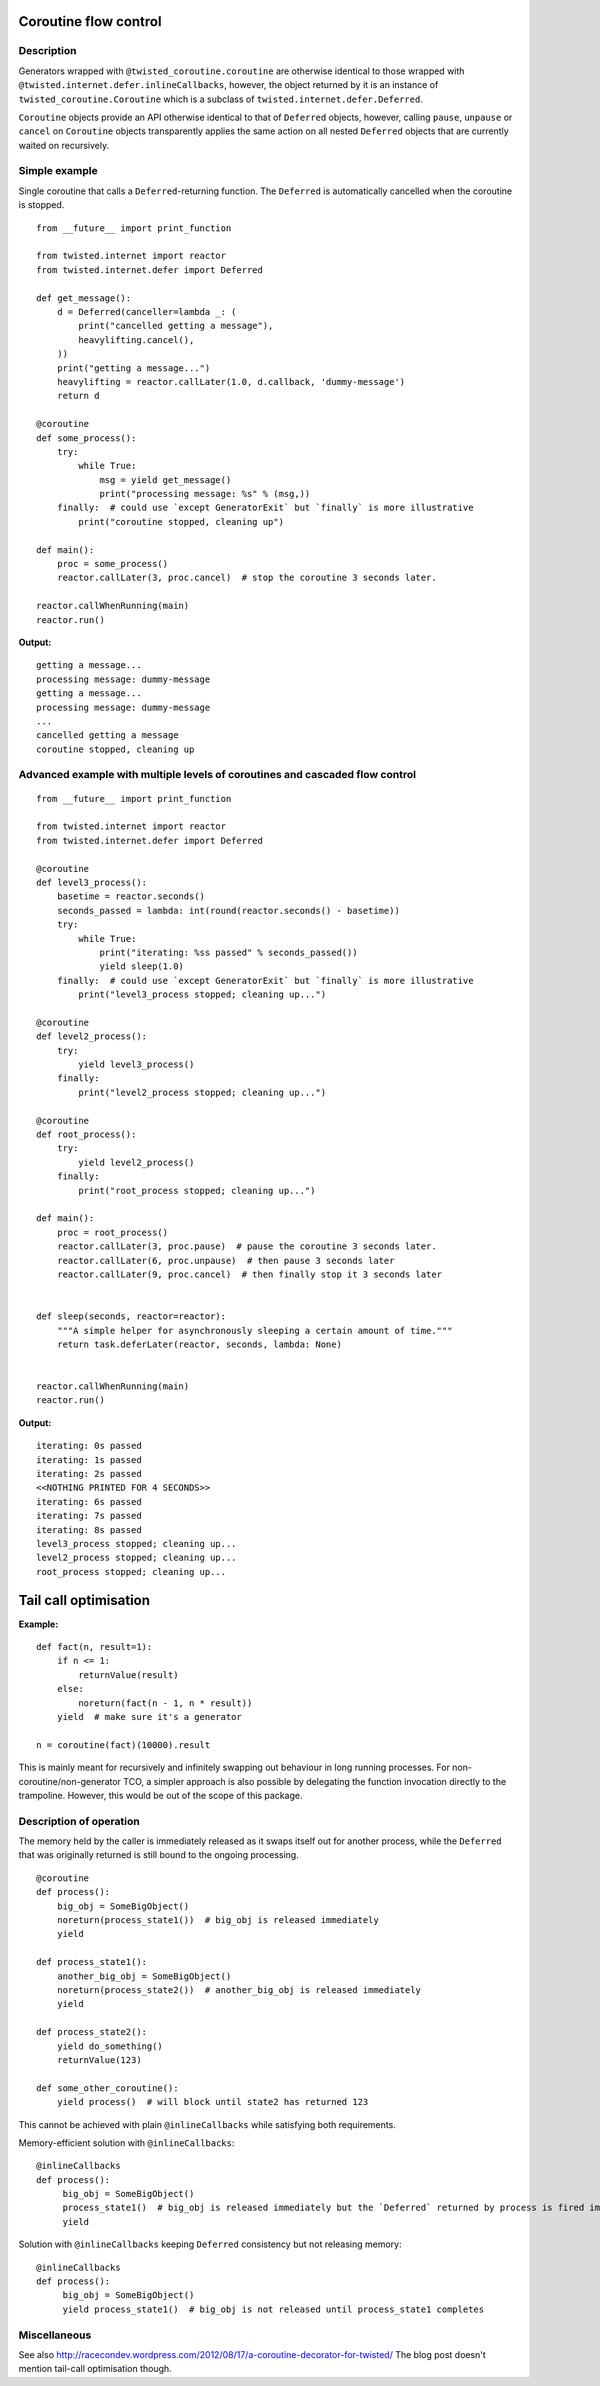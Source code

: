 Coroutine flow control
======================

Description
-----------

Generators wrapped with ``@twisted_coroutine.coroutine`` are otherwise identical to those wrapped with
``@twisted.internet.defer.inlineCallbacks``, however, the object returned by it is an instance of
``twisted_coroutine.Coroutine`` which is a subclass of ``twisted.internet.defer.Deferred``.

``Coroutine`` objects provide an API otherwise identical to that of ``Deferred`` objects, however, calling ``pause``,
``unpause`` or ``cancel`` on ``Coroutine`` objects transparently applies the same action on all nested ``Deferred``
objects that are currently waited on recursively.

Simple example
--------------

Single coroutine that calls a ``Deferred``-returning function. The ``Deferred`` is automatically cancelled when the
coroutine is stopped.

::

    from __future__ import print_function

    from twisted.internet import reactor
    from twisted.internet.defer import Deferred

    def get_message():
        d = Deferred(canceller=lambda _: (
            print("cancelled getting a message"),
            heavylifting.cancel(),
        ))
        print("getting a message...")
        heavylifting = reactor.callLater(1.0, d.callback, 'dummy-message')
        return d

    @coroutine
    def some_process():
        try:
            while True:
                msg = yield get_message()
                print("processing message: %s" % (msg,))
        finally:  # could use `except GeneratorExit` but `finally` is more illustrative
            print("coroutine stopped, cleaning up")

    def main():
        proc = some_process()
        reactor.callLater(3, proc.cancel)  # stop the coroutine 3 seconds later.

    reactor.callWhenRunning(main)
    reactor.run()

**Output:**

::

    getting a message...
    processing message: dummy-message
    getting a message...
    processing message: dummy-message
    ...
    cancelled getting a message
    coroutine stopped, cleaning up


Advanced example with multiple levels of coroutines and cascaded flow control
-----------------------------------------------------------------------------

::

    from __future__ import print_function

    from twisted.internet import reactor
    from twisted.internet.defer import Deferred

    @coroutine
    def level3_process():
        basetime = reactor.seconds()
        seconds_passed = lambda: int(round(reactor.seconds() - basetime))
        try:
            while True:
                print("iterating: %ss passed" % seconds_passed())
                yield sleep(1.0)
        finally:  # could use `except GeneratorExit` but `finally` is more illustrative
            print("level3_process stopped; cleaning up...")

    @coroutine
    def level2_process():
        try:
            yield level3_process()
        finally:
            print("level2_process stopped; cleaning up...")

    @coroutine
    def root_process():
        try:
            yield level2_process()
        finally:
            print("root_process stopped; cleaning up...")

    def main():
        proc = root_process()
        reactor.callLater(3, proc.pause)  # pause the coroutine 3 seconds later.
        reactor.callLater(6, proc.unpause)  # then pause 3 seconds later
        reactor.callLater(9, proc.cancel)  # then finally stop it 3 seconds later


    def sleep(seconds, reactor=reactor):
        """A simple helper for asynchronously sleeping a certain amount of time."""
        return task.deferLater(reactor, seconds, lambda: None)


    reactor.callWhenRunning(main)
    reactor.run()

**Output:**

::

    iterating: 0s passed
    iterating: 1s passed
    iterating: 2s passed
    <<NOTHING PRINTED FOR 4 SECONDS>>
    iterating: 6s passed
    iterating: 7s passed
    iterating: 8s passed
    level3_process stopped; cleaning up...
    level2_process stopped; cleaning up...
    root_process stopped; cleaning up...


Tail call optimisation
======================

**Example:**

::

    def fact(n, result=1):
        if n <= 1:
            returnValue(result)
        else:
            noreturn(fact(n - 1, n * result))
        yield  # make sure it's a generator

    n = coroutine(fact)(10000).result

This is mainly meant for recursively and infinitely swapping out behaviour in long running processes. For
non-coroutine/non-generator TCO, a simpler approach is also possible by delegating the function invocation directly
to the trampoline. However, this would be out of the scope of this package.

Description of operation
------------------------

The memory held by the caller is immediately released as it swaps itself out for another process, while the ``Deferred``
that was originally returned is still bound to the ongoing processing.

::

    @coroutine
    def process():
        big_obj = SomeBigObject()
        noreturn(process_state1())  # big_obj is released immediately
        yield

    def process_state1():
        another_big_obj = SomeBigObject()
        noreturn(process_state2())  # another_big_obj is released immediately
        yield

    def process_state2():
        yield do_something()
        returnValue(123)

    def some_other_coroutine():
        yield process()  # will block until state2 has returned 123

This cannot be achieved with plain ``@inlineCallbacks`` while satisfying both requirements.

Memory-efficient solution with ``@inlineCallbacks``:

::

    @inlineCallbacks
    def process():
         big_obj = SomeBigObject()
         process_state1()  # big_obj is released immediately but the `Deferred` returned by process is fired immediately
         yield

Solution with ``@inlineCallbacks`` keeping ``Deferred`` consistency but not releasing memory:

::

    @inlineCallbacks
    def process():
         big_obj = SomeBigObject()
         yield process_state1()  # big_obj is not released until process_state1 completes


Miscellaneous
-------------

See also http://racecondev.wordpress.com/2012/08/17/a-coroutine-decorator-for-twisted/
The blog post doesn't mention tail-call optimisation though.

